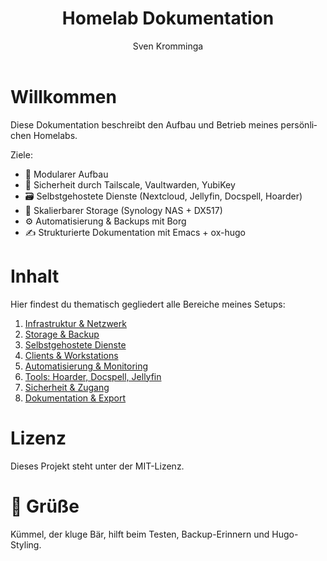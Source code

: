 #+TITLE: Homelab Dokumentation
#+AUTHOR: Sven Kromminga
#+LANGUAGE: de
#+FILETAGS: :start:projekt:übersicht:
#+OPTIONS: toc:nil
#+HUGO_SECTION: .
#+HUGO_AUTO_SET_LASTMOD: t
#+HUGO_BASE_DIR: ../hugo-site

* Willkommen
Diese Dokumentation beschreibt den Aufbau und Betrieb meines persönlichen Homelabs.

Ziele:
- 🧩 Modularer Aufbau
- 🔐 Sicherheit durch Tailscale, Vaultwarden, YubiKey
- 🗃️ Selbstgehostete Dienste (Nextcloud, Jellyfin, Docspell, Hoarder)
- 💾 Skalierbarer Storage (Synology NAS + DX517)
- ⚙️ Automatisierung & Backups mit Borg
- ✍️ Strukturierte Dokumentation mit Emacs + ox-hugo

* Inhalt
Hier findest du thematisch gegliedert alle Bereiche meines Setups:

1. [[file:01_infrastruktur/netzwerk.org][Infrastruktur & Netzwerk]]
2. [[file:02_storage/synology.org][Storage & Backup]]
3. [[file:03_services/docker-compose.org][Selbstgehostete Dienste]]
4. [[file:04_clients/workstation.org][Clients & Workstations]]
5. [[file:05_automation/gotify.org][Automatisierung & Monitoring]]
6. [[file:06_tools/hoarder.org][Tools: Hoarder, Docspell, Jellyfin]]
7. [[file:07_security/vaultwarden-clients.org][Sicherheit & Zugang]]
8. [[file:08_dokumentation/shortcodes.org][Dokumentation & Export]]

* Lizenz
Dieses Projekt steht unter der MIT-Lizenz.

* 🧸 Grüße
Kümmel, der kluge Bär, hilft beim Testen, Backup-Erinnern und Hugo-Styling.
